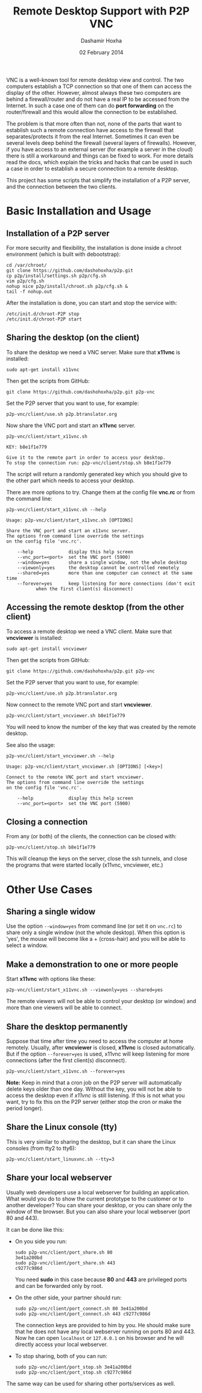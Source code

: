 #+OPTIONS: num:t toc:nil H:2 ^:nil f:nil TeX:nil LaTeX:nil
#+STYLE: <link href="css/org.css" rel="stylesheet" type="text/css"/>

#+TITLE: Remote Desktop Support with P2P VNC
#+AUTHOR: Dashamir Hoxha
#+EMAIL: dashohoxha@gmail.com
#+DATE: 02 February 2014

  VNC is a well-known tool for remote desktop view and control. The
  two computers establish a TCP connection so that one of them can
  access the display of the other. However, almost always these two
  computers are behind a firewall/router and do not have a real IP to
  be accessed from the Internet. In such a case one of them can do
  *port forwarding* on the router/firewall and this would allow the
  connection to be established.

  The problem is that more often than not, none of the parts that want
  to establish such a remote connection have access to the firewall
  that separates/protects it from the real Internet. Sometimes it can
  even be several levels deep behind the firewall (several layers of
  firewalls). However, if you have access to an external server (for
  example a server in the cloud) there is still a workaround and
  things can be fixed to work. For more details read the docs, which
  explain the tricks and hacks that can be used in such a case in
  order to establish a secure connection to a remote desktop.

  This project has some scripts that simplify the installation of a
  P2P server, and the connection between the two clients.


* Basic Installation and Usage

** Installation of a P2P server

   For more security and flexibility, the installation is done inside a
   chroot environment (which is built with debootstrap):

   #+BEGIN_EXAMPLE
   cd /var/chroot/
   git clone https://github.com/dashohoxha/p2p.git
   cp p2p/install/settings.sh p2p/cfg.sh
   vim p2p/cfg.sh
   nohup nice p2p/install/chroot.sh p2p/cfg.sh &
   tail -f nohup.out
   #+END_EXAMPLE

   After the installation is done, you can start and stop the service
   with:
   #+BEGIN_EXAMPLE
   /etc/init.d/chroot-P2P stop
   /etc/init.d/chroot-P2P start
   #+END_EXAMPLE


** Sharing the desktop (on the client)

   To share the desktop we need a VNC server. Make sure that *x11vnc*
   is installed:
   #+BEGIN_EXAMPLE
   sudo apt-get install x11vnc
   #+END_EXAMPLE

   Then get the scripts from GitHub:
   #+BEGIN_EXAMPLE
   git clone https://github.com/dashohoxha/p2p.git p2p-vnc
   #+END_EXAMPLE

   Set the P2P server that you want to use, for example:
   #+BEGIN_EXAMPLE
   p2p-vnc/client/use.sh p2p.btranslator.org
   #+END_EXAMPLE

   Now share the VNC port and start an *x11vnc* server.
   #+BEGIN_EXAMPLE
   p2p-vnc/client/start_x11vnc.sh 

   KEY: b8e1f1e779

   Give it to the remote part in order to access your desktop.
   To stop the connection run: p2p-vnc/client/stop.sh b8e1f1e779
   #+END_EXAMPLE

   The script will return a randomly generated key which you should
   give to the other part which needs to access your desktop.

   There are more options to try. Change them at the config file
   *vnc.rc* or from the command line:
   #+BEGIN_EXAMPLE
   p2p-vnc/client/start_x11vnc.sh --help

   Usage: p2p-vnc/client/start_x11vnc.sh [OPTIONS]

   Share the VNC port and start an x11vnc server.
   The options from command line override the settings
   on the config file 'vnc.rc'.

       --help             display this help screen
       --vnc_port=<port>  set the VNC port (5900)
       --window=yes       share a single window, not the whole desktop
       --viewonly=yes     the desktop cannot be controlled remotely
       --shared=yes       more than one computer can connect at the same time
       --forever=yes      keep listening for more connections (don't exit
			  when the first client(s) disconnect)
   #+END_EXAMPLE


** Accessing the remote desktop (from the other client)

   To access a remote desktop we need a VNC client. Make sure that
   *vncviewer* is installed:
   #+BEGIN_EXAMPLE
   sudo apt-get install vncviewer
   #+END_EXAMPLE

   Then get the scripts from GitHub:
   #+BEGIN_EXAMPLE
   git clone https://github.com/dashohoxha/p2p.git p2p-vnc
   #+END_EXAMPLE

   Set the P2P server that you want to use, for example:
   #+BEGIN_EXAMPLE
   p2p-vnc/client/use.sh p2p.btranslator.org
   #+END_EXAMPLE

   Now connect to the remote VNC port and start *vncviewer*.
   #+BEGIN_EXAMPLE
   p2p-vnc/client/start_vncviewer.sh b8e1f1e779
   #+END_EXAMPLE

   You will need to know the number of the key that was created by the
   remote desktop.

   See also the usage:
   #+BEGIN_EXAMPLE
   p2p-vnc/client/start_vncviewer.sh --help

   Usage: p2p-vnc/client/start_vncviewer.sh [OPTIONS] [<key>]

   Connect to the remote VNC port and start vncviewer.
   The options from command line override the settings
   on the config file 'vnc.rc'.

       --help             display this help screen
       --vnc_port=<port>  set the VNC port (5900)
   #+END_EXAMPLE


** Closing a connection

   From any (or both) of the clients, the connection can be closed
   with:
   #+BEGIN_EXAMPLE
   p2p-vnc/client/stop.sh b8e1f1e779
   #+END_EXAMPLE
   This will cleanup the keys on the server, close the ssh tunnels,
   and close the programs that were started locally (x11vnc,
   vncviewer, etc.)


* Other Use Cases

** Sharing a single widow

   Use the option =--window=yes= from command line (or set it on
   ~vnc.rc~) to share only a single window (not the whole
   desktop). When this option is 'yes', the mouse will become like a +
   (cross-hair) and you will be able to select a window.

** Make a demonstration to one or more people

   Start *x11vnc* with options like these:
   #+BEGIN_EXAMPLE
   p2p-vnc/client/start_x11vnc.sh --viewonly=yes --shared=yes
   #+END_EXAMPLE

   The remote viewers will not be able to control your desktop (or
   window) and more than one viewers will be able to connect.

** Share the desktop permanently

   Suppose that time after time you need to access the computer at
   home remotely. Usually, after *vncviewer* is closed, *x11vnc* is
   closed automatically. But if the option =--forever=yes= is
   used, x11vnc will keep listening for more connections (after the
   first client(s) disconnect).
   #+BEGIN_EXAMPLE
   p2p-vnc/client/start_x11vnc.sh --forever=yes
   #+END_EXAMPLE
   
   *Note:* Keep in mind that a cron job on the P2P server will
   automatically delete keys older than one day. Without the key, you
   will not be able to access the desktop even if /x11vnc/ is still
   listening. If this is not what you want, try to fix this on the P2P
   server (either stop the cron or make the period longer).

** Share the Linux console (tty)

   This is very similar to sharing the desktop, but it can share the
   Linux consoles (from tty2 to tty6):
   #+BEGIN_EXAMPLE
   p2p-vnc/client/start_linuxvnc.sh --tty=3
   #+END_EXAMPLE

** Share your local webserver

   Usually web developers use a local webserver for building an
   application.  What would you do to show the current prototype to
   the customer or to another developer? You can share your desktop,
   or you can share only the window of the browser. But you can also
   share your local webserver (port 80 and 443).

   It can be done like this:

   + On you side you run:
     #+BEGIN_EXAMPLE
     sudo p2p-vnc/client/port_share.sh 80
     3e41a200bd
     sudo p2p-vnc/client/port_share.sh 443
     c9277c986d
     #+END_EXAMPLE
     You need *sudo* in this case because *80* and *443* are
     privileged ports and can be forwarded only by root.
 
   + On the other side, your partner should run:
     #+BEGIN_EXAMPLE
     sudo p2p-vnc/client/port_connect.sh 80 3e41a200bd
     sudo p2p-vnc/client/port_connect.sh 443 c9277c986d
     #+END_EXAMPLE
     The connection keys are provided to him by you. He should make
     sure that he does not have any local webserver running on ports
     80 and 443. Now he can open =localhost= or =127.0.0.1= on his
     browser and he will directly access your local webserver.

   + To stop sharing, both of you can run:
     #+BEGIN_EXAMPLE
     sudo p2p-vnc/client/port_stop.sh 3e41a200bd
     sudo p2p-vnc/client/port_stop.sh c9277c986d
     #+END_EXAMPLE

   The same way can be used for sharing other ports/services as well.
